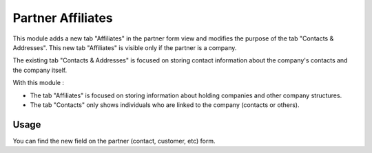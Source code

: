 ==================
Partner Affiliates
==================

This module adds a new tab "Affiliates" in the partner form view and modifies the purpose of the tab "Contacts & Addresses". 
This new tab "Affiliates" is visible only if the partner is a company.

The existing tab "Contacts & Addresses" is focused on storing contact information about the company's contacts and the company itself.

With this module :

- The tab "Affiliates" is focused on storing information about holding companies and other company structures.

- The tab "Contacts" only shows individuals who are linked to the company (contacts or others).

Usage
=====

You can find the new field on the partner (contact, customer, etc) form.
